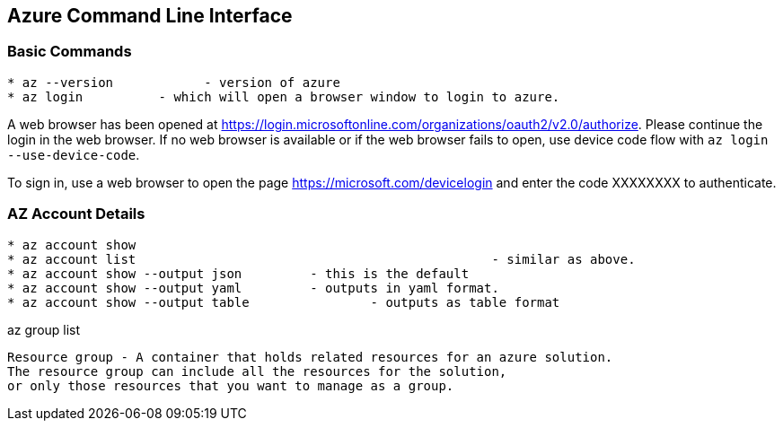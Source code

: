 Azure Command Line Interface
----------------------------

*Basic Commands*
~~~~~~~~~~~~~~~~

[source,bash]
-----------------
* az --version		  - version of azure
* az login          - which will open a browser window to login to azure.
-----------------

A web browser has been opened at https://login.microsoftonline.com/organizations/oauth2/v2.0/authorize. 
Please continue the login in the web browser. 
If no web browser is available or if the web browser fails to open, use device code flow with `az login --use-device-code`.

To sign in, use a web browser to open the page https://microsoft.com/devicelogin and enter the code XXXXXXXX to authenticate.



*AZ Account Details*
~~~~~~~~~~~~~~~~~~~~

[source,bash]
-----------------
* az account show
* az account list						- similar as above.
* az account show --output json		- this is the default
* az account show --output yaml		- outputs in yaml format.
* az account show --output table		- outputs as table format
-----------------


az group list



[source,C++]
-----------------
Resource group - A container that holds related resources for an azure solution. 
The resource group can include all the resources for the solution, 
or only those resources that you want to manage as a group.

-----------------
